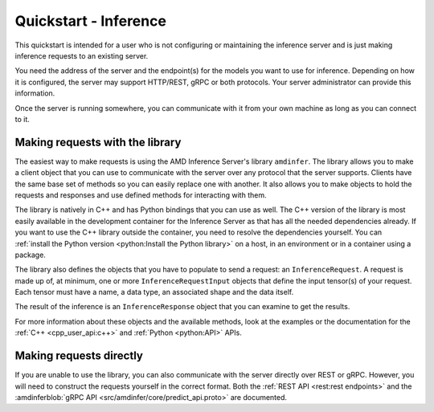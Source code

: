 ..
    Copyright 2022 Advanced Micro Devices, Inc.

    Licensed under the Apache License, Version 2.0 (the "License");
    you may not use this file except in compliance with the License.
    You may obtain a copy of the License at

        http://www.apache.org/licenses/LICENSE-2.0

    Unless required by applicable law or agreed to in writing, software
    distributed under the License is distributed on an "AS IS" BASIS,
    WITHOUT WARRANTIES OR CONDITIONS OF ANY KIND, either express or implied.
    See the License for the specific language governing permissions and
    limitations under the License.

Quickstart - Inference
======================

This quickstart is intended for a user who is not configuring or maintaining the inference server and is just making inference requests to an existing server.

You need the address of the server and the endpoint(s) for the models you want to use for inference.
Depending on how it is configured, the server may support HTTP/REST, gRPC or both protocols.
Your server administrator can provide this information.

Once the server is running somewhere, you can communicate with it from your own machine as long as you can connect to it.

Making requests with the library
--------------------------------

The easiest way to make requests is using the AMD Inference Server's library ``amdinfer``.
The library allows you to make a client object that you can use to communicate with the server over any protocol that the server supports.
Clients have the same base set of methods so you can easily replace one with another.
It also allows you to make objects to hold the requests and responses and use defined methods for interacting with them.

The library is natively in C++ and has Python bindings that you can use as well.
The C++ version of the library is most easily available in the development container for the Inference Server as that has all the needed dependencies already.
If you want to use the C++ library outside the container, you need to resolve the dependencies yourself.
You can :ref:`install the Python version <python:Install the Python library>` on a host, in an environment or in a container using a package.

.. tabs::

    .. code-tab:: c++

        // your server administrator must provide the values for these variables:
        //   - http_server_addr: HTTP address of the server, if supported
        //   - grpc_server_addr: gRPC address of the server, if supported
        //   - endpoint: string to identify the model for inference. If there are
        //               multiple models available, each model will have its own
        //               endpoint that you can use to request inferences from it
        const std::string http_server_addr = "http://127.0.0.1:8998";
        const std::string grpc_server_addr = "127.0.0.1:50051";
        const std::string endpoint = "endpoint";

        #include "amdinfer/amdinfer.hpp"

        # create a client to communicate to the server over HTTP
        const amdinfer::HttpClient http_client{http_server_addr};

        # create a client to communicate to the server over gRPC
        const amdinfer::GrpcClient grpc_client{grpc_server_addr};

    .. code-tab:: python

        # your server administrator must provide the values for these variables:
        #   - http_server_addr: HTTP address of the server, if supported
        #   - grpc_server_addr: gRPC address of the server, if supported
        #   - endpoint: string to identify the model for inference. If there are
        #               multiple models available, each model will have its own
        #               endpoint that you can use to request inferences from it
        http_server_addr = "http://127.0.0.1:8998"
        grpc_server_addr = "127.0.0.1:50051"
        endpoint = "endpoint"

        import amdinfer

        # create a client to communicate to the server over HTTP
        http_client = amdinfer.HttpClient(http_server_addr)

        # create a client to communicate to the server over gRPC
        grpc_client = amdinfer.GrpcClient(grpc_server_addr)

The library also defines the objects that you have to populate to send a request: an ``InferenceRequest``.
A request is made up of, at minimum, one or more ``InferenceRequestInput`` objects that define the input tensor(s) of your request.
Each tensor must have a name, a data type, an associated shape and the data itself.

.. tabs::

    .. code-tab:: c++

        #include <vector>

        amdinfer::InferenceRequest request;

        amdinfer::InferenceRequestInput input_tensor;
        // depending on the implementation, the string used here may be significant
        input_tensor.setName("input_0");
        input_tensor.setDatatype(amdinfer::DataType::Int64);
        input_tensor.setShape({2, 3});
        // the data should be flattened
        std::vector<uint64_t> data{{1, 2, 3, 4, 5, 6}};
        input_tensor.setData(data.data());

        request.addInputTensor(input_tensor)

        response = http_client.modelInfer(endpoint, request)
        // either client can be used relatively interchangeably
        // response = grpc_client.modelInfer(endpoint, request)

    .. code-tab:: python

        request = amdinfer.InferenceRequest()

        input_tensor = amdinfer.InferenceRequestInput()
        # depending on the implementation, the string used here may be significant
        input_tensor.name = "input_0"
        input_tensor.datatype = amdinfer.DataType.INT64
        input_tensor.shape = [2, 3]
        # the data should be flattened
        input_tensor.setInt64Data([1, 2, 3, 4, 5, 6])

        request.addInputTensor(input_tensor)

        response = http_client.modelInfer(endpoint, request)
        # either client can be used relatively interchangeably
        # response = grpc_client.modelInfer(endpoint, request)

The result of the inference is an ``InferenceResponse`` object that you can examine to get the results.

For more information about these objects and the available methods, look at the examples or the documentation for the :ref:`C++ <cpp_user_api:c++>` and :ref:`Python <python:API>` APIs.

Making requests directly
------------------------

If you are unable to use the library, you can also communicate with the server directly over REST or gRPC.
However, you will need to construct the requests yourself in the correct format.
Both the :ref:`REST API <rest:rest endpoints>` and the :amdinferblob:`gRPC API <src/amdinfer/core/predict_api.proto>` are documented.
